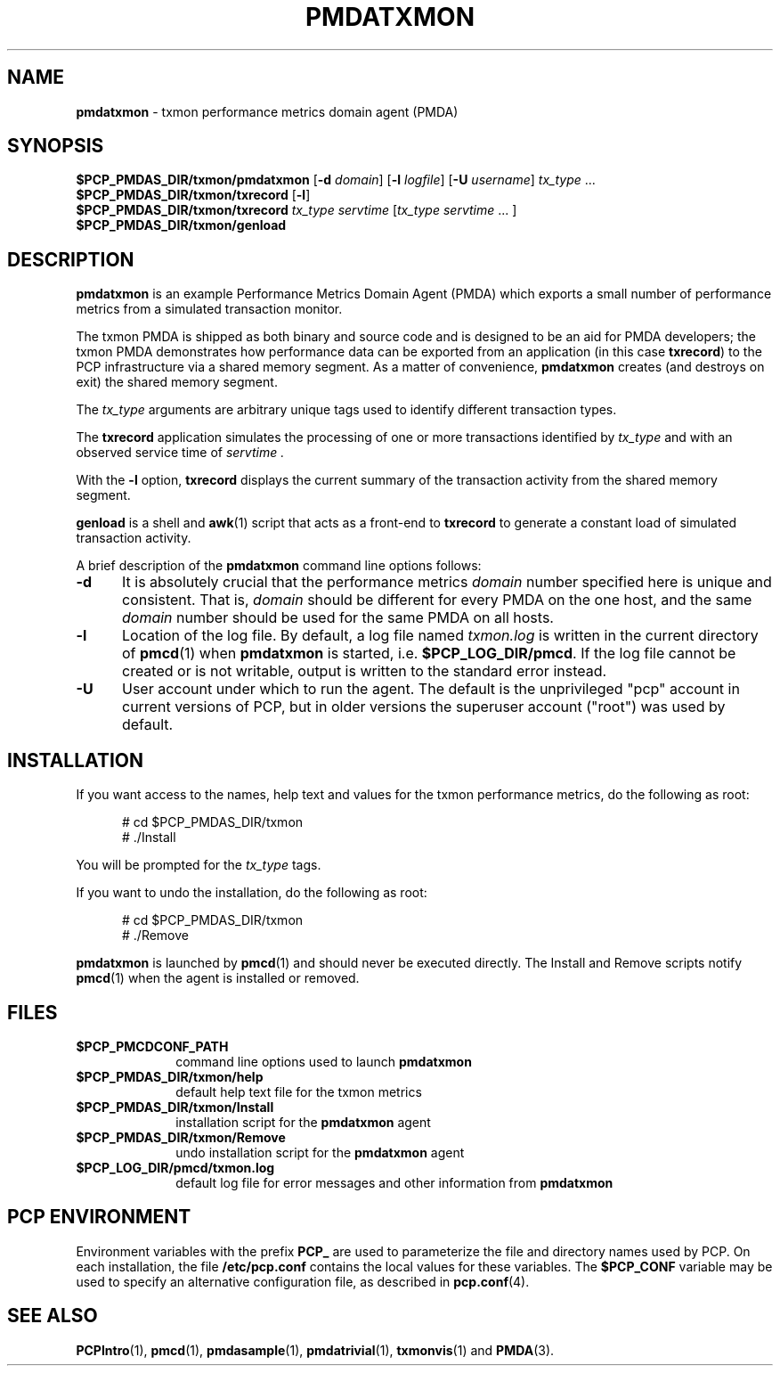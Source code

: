 '\"macro stdmacro
.\"
.\" Copyright (c) 2012 Red Hat.
.\" Copyright (c) 2000 Silicon Graphics, Inc.  All Rights Reserved.
.\" 
.\" This program is free software; you can redistribute it and/or modify it
.\" under the terms of the GNU General Public License as published by the
.\" Free Software Foundation; either version 2 of the License, or (at your
.\" option) any later version.
.\" 
.\" This program is distributed in the hope that it will be useful, but
.\" WITHOUT ANY WARRANTY; without even the implied warranty of MERCHANTABILITY
.\" or FITNESS FOR A PARTICULAR PURPOSE.  See the GNU General Public License
.\" for more details.
.\" 
.\"
.\" I am variants ...
.ds ia txmon
.ds IA TXMON
.ds Ia Txmon
.TH PMDATXMON 1 "SGI" "Performance Co-Pilot"
.SH NAME
\f3pmdatxmon\f1 \- \*(ia performance metrics domain agent (PMDA)
.SH SYNOPSIS
\f3$PCP_PMDAS_DIR/\*(ia/pmda\*(ia\f1
[\f3\-d\f1 \f2domain\f1]
[\f3\-l\f1 \f2logfile\f1]
[\f3\-U\f1 \f2username\f1]
\f2tx_type\f1 ...
.br
\f3$PCP_PMDAS_DIR/\*(ia/txrecord\f1
[\f3\-l\f1]
.br
\f3$PCP_PMDAS_DIR/\*(ia/txrecord\f1
\f2tx_type servtime\f1 [\f2tx_type servtime\f1 ... ]
.br
\f3$PCP_PMDAS_DIR/\*(ia/genload\f1
.SH DESCRIPTION
.B pmda\*(ia
is an example Performance Metrics Domain Agent (PMDA) which exports
a small number of performance metrics from a simulated transaction
monitor.
.PP
The \*(ia PMDA is
shipped as both binary and source code and is designed to be
an aid for PMDA developers;
the \*(ia PMDA demonstrates how performance
data can be exported from an application (in this case
.BR txrecord )
to the PCP infrastructure via a shared memory segment.
As a matter of convenience,
.B pmda\*(ia
creates (and destroys on exit) the shared memory segment.
.PP
The
.I tx_type
arguments are arbitrary unique tags used to identify different
transaction types.
.PP
The
.B txrecord
application simulates the processing of one or more transactions identified
by
.I tx_type
and with an observed service time of
.I servtime .
.PP
With the
.B \-l
option,
.B txrecord
displays the current summary of the transaction activity from
the shared memory segment.
.PP
.B genload
is a shell and
.BR awk (1)
script that acts as a front-end to
.B txrecord
to generate a constant load of simulated transaction activity.
.PP
A brief description of the
.B pmda\*(ia
command line options follows:
.TP 5
.B \-d
It is absolutely crucial that the performance metrics
.I domain
number specified here is unique and consistent.
That is,
.I domain
should be different for every PMDA on the one host, and the same
.I domain
number should be used for the same PMDA on all hosts.
.TP
.B \-l
Location of the log file.  By default, a log file named
.I \*(ia.log
is written in the current directory of
.BR pmcd (1)
when
.B pmda\*(ia
is started, i.e.
.BR $PCP_LOG_DIR/pmcd .
If the log file cannot
be created or is not writable, output is written to the standard error instead.
.TP 5
.B \-U
User account under which to run the agent.
The default is the unprivileged "pcp" account in current versions of PCP,
but in older versions the superuser account ("root") was used by default.
.SH INSTALLATION
If you want access to the names, help text and values for the \*(ia
performance metrics, do the following as root:
.PP
.ft CW
.nf
.in +0.5i
# cd $PCP_PMDAS_DIR/\*(ia
# ./Install
.in
.fi
.ft 1
.PP
You will be prompted for the
.I tx_type
tags.
.PP
If you want to undo the installation, do the following as root:
.PP
.ft CW
.nf
.in +0.5i
# cd $PCP_PMDAS_DIR/\*(ia
# ./Remove
.in
.fi
.ft 1
.PP
.B pmda\*(ia
is launched by
.BR pmcd (1)
and should never be executed directly.
The Install and Remove scripts notify
.BR pmcd (1)
when the agent is installed or removed.
.SH FILES
.PD 0
.TP 10
.B $PCP_PMCDCONF_PATH
command line options used to launch
.B pmda\*(ia
.TP
.B $PCP_PMDAS_DIR/\*(ia/help
default help text file for the \*(ia metrics
.TP
.B $PCP_PMDAS_DIR/\*(ia/Install
installation script for the
.B pmda\*(ia
agent
.TP
.B $PCP_PMDAS_DIR/\*(ia/Remove
undo installation script for the 
.B pmda\*(ia
agent
.TP
.B $PCP_LOG_DIR/pmcd/\*(ia.log
default log file for error messages and other information from
.B pmda\*(ia
.PD
.SH "PCP ENVIRONMENT"
Environment variables with the prefix
.B PCP_
are used to parameterize the file and directory names
used by PCP.
On each installation, the file
.B /etc/pcp.conf
contains the local values for these variables.
The
.B $PCP_CONF
variable may be used to specify an alternative
configuration file,
as described in
.BR pcp.conf (4).
.SH SEE ALSO
.BR PCPIntro (1),
.BR pmcd (1),
.BR pmdasample (1),
.BR pmdatrivial (1),
.BR txmonvis (1)
and
.BR PMDA (3).
